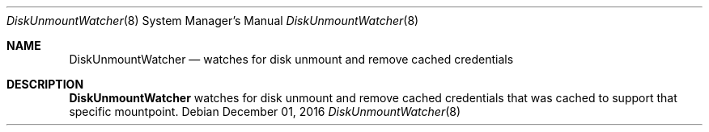 .Dd December 01, 2016
.Dt DiskUnmountWatcher 8
.Os
.Sh NAME
.Nm DiskUnmountWatcher
.Nd watches for disk unmount and remove cached credentials
.Sh DESCRIPTION
.Nm
watches for disk unmount and remove cached credentials that was cached
to support that specific mountpoint.
